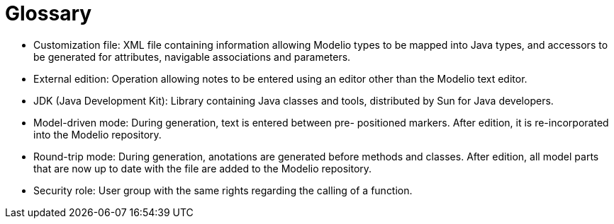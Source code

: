 // Disable all captions for figures.
:!figure-caption:

// Hightlight code source and add the line number
:source-highlighter: coderay
:coderay-linenums-mode: table

[[Glossary]]

[[glossary]]
= Glossary

* Customization file: XML file containing information allowing Modelio types to be mapped into Java types, and accessors to be generated for attributes, navigable associations and parameters.
* External edition: Operation allowing notes to be entered using an editor other than the Modelio text editor.
* JDK (Java Development Kit): Library containing Java classes and tools, distributed by Sun for Java developers.
* Model-driven mode: During generation, text is entered between pre- positioned markers. After edition, it is re-incorporated into the Modelio repository.
* Round-trip mode: During generation, anotations are generated before methods and classes. After edition, all model parts that are now up to date with the file are added to the Modelio repository.
* Security role: User group with the same rights regarding the calling of a function.

[[footer]]
